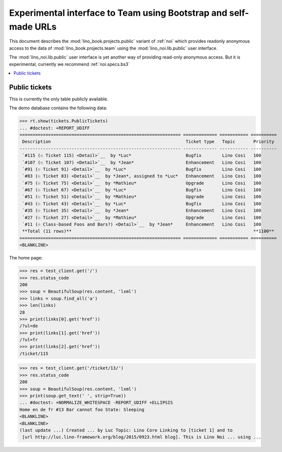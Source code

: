 .. _noi.specs.public:

=================================================================
Experimental interface to Team using Bootstrap and self-made URLs
=================================================================

.. How to test only this document:

    $ python setup.py test -s tests.SpecsTests.test_noi_public
    Or:
    $ python -m doctest docs/specs/noi/public.rst
   
    doctest init:

    >>> from lino import startup
    >>> startup('lino_book.projects.public.settings.demo')
    >>> from lino.api.doctest import *

This document describes the :mod:`lino_book.projects.public` variant of
:ref:`noi` which provides readonly anonymous access to the data of
:mod:`lino_book.projects.team` using the :mod:`lino_noi.lib.public`
user interface.

The :mod:`lino_noi.lib.public` user interface is yet another way of
providing read-only anonymous access.  But it is experimental,
currently we recommend :ref:`noi.specs.bs3`


.. contents::
  :local:

Public tickets
==============

This is currently the only table publicly available.

The demo database contains the following data:

>>> rt.show(tickets.PublicTickets)
... #doctest: +REPORT_UDIFF
============================================================== ============= =========== ==========
 Description                                                    Ticket type   Topic       Priority
-------------------------------------------------------------- ------------- ----------- ----------
 `#115 (☉ Ticket 115) <Detail>`__  by *Luc*                     Bugfix        Lino Cosi   100
 `#107 (☉ Ticket 107) <Detail>`__  by *Jean*                    Enhancement   Lino Cosi   100
 `#91 (☉ Ticket 91) <Detail>`__  by *Luc*                       Bugfix        Lino Cosi   100
 `#83 (☉ Ticket 83) <Detail>`__  by *Jean*, assigned to *Luc*   Enhancement   Lino Cosi   100
 `#75 (☉ Ticket 75) <Detail>`__  by *Mathieu*                   Upgrade       Lino Cosi   100
 `#67 (☉ Ticket 67) <Detail>`__  by *Luc*                       Bugfix        Lino Cosi   100
 `#51 (☉ Ticket 51) <Detail>`__  by *Mathieu*                   Upgrade       Lino Cosi   100
 `#43 (☉ Ticket 43) <Detail>`__  by *Luc*                       Bugfix        Lino Cosi   100
 `#35 (☉ Ticket 35) <Detail>`__  by *Jean*                      Enhancement   Lino Cosi   100
 `#27 (☉ Ticket 27) <Detail>`__  by *Mathieu*                   Upgrade       Lino Cosi   100
 `#11 (☉ Class-based Foos and Bars?) <Detail>`__  by *Jean*     Enhancement   Lino Cosi   100
 **Total (11 rows)**                                                                      **1100**
============================================================== ============= =========== ==========
<BLANKLINE>


The home page:

>>> res = test_client.get('/')
>>> res.status_code
200
>>> soup = BeautifulSoup(res.content, 'lxml')
>>> links = soup.find_all('a')
>>> len(links)
28
>>> print(links[0].get('href'))
/?ul=de
>>> print(links[1].get('href'))
/?ul=fr
>>> print(links[2].get('href'))
/ticket/115


>>> res = test_client.get('/ticket/13/')
>>> res.status_code
200
>>> soup = BeautifulSoup(res.content, 'lxml')
>>> print(soup.get_text(' ', strip=True))
... #doctest: +NORMALIZE_WHITESPACE -REPORT_UDIFF +ELLIPSIS
Home en de fr #13 Bar cannot foo State: Sleeping
<BLANKLINE>
<BLANKLINE>
(last update ...) Created ... by Luc Topic: Lino Core Linking to [ticket 1] and to
 [url http://luc.lino-framework.org/blog/2015/0923.html blog]. This is Lino Noi ... using ...
